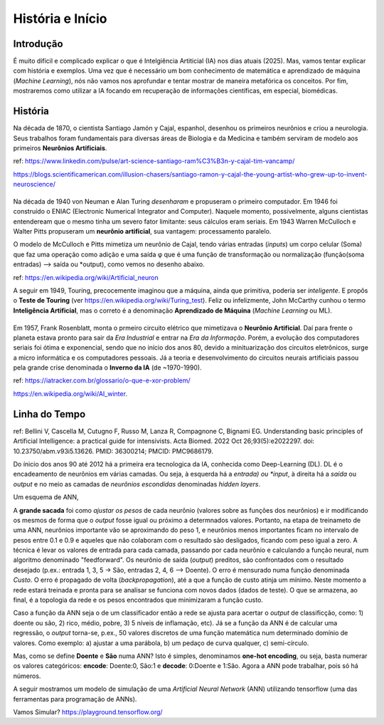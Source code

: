 História e Início
+++++++++++++++++++

Introdução
------------

É muito difícil e complicado explicar o que é Intelgiência Artiticial (IA) nos dias atuais (2025). Mas, vamos tentar explicar com história e exemplos. Uma vez que é necessário um bom conhecimento de matemática e aprendizado de máquina (*Machine Learning*), nós não vamos nos aprofundar e tentar mostrar de maneira metafórica os conceitos. Por fim, mostraremos como utilizar a IA focando em recuperação de informações científicas, em especial, biomédicas.


História
-----------


.. image:: ../images/jamonycajal.png
  :align: left
  :width: 50%
  :alt: jamonycajal


.. image:: ../images/neuron.png
  :align: right
  :width: 45%
  :alt: Neuron

Na década de 1870, o cientista Santiago Jamón y Cajal, espanhol, desenhou os primeiros neurônios e criou a neurologia. Seus trabalhos foram fundamentais para diversas áreas de Biologia e da Medicina e também serviram de modelo aos primeiros **Neurônios Artificiais**.

ref: https://www.linkedin.com/pulse/art-science-santiago-ram%C3%B3n-y-cajal-tim-vancamp/

https://blogs.scientificamerican.com/illusion-chasers/santiago-ramon-y-cajal-the-young-artist-who-grew-up-to-invent-neuroscience/

\
\

Na década de 1940 von Neuman e Alan Turing *desenharam* e propuseram o primeiro computador. Em 1946 foi construído o ENIAC (Electronic Numerical Integrator and Computer). Naquele momento, possivelmente, alguns cientistas entendeream que o mesmo tinha um severo fator limitante: seus cálculos eram seriais. Em 1943 Warren McCulloch e Walter Pitts propuseram um **neurônio artificial**, sua vantagem: processamento paralelo.

O modelo de McCulloch e Pitts mimetiza um neurônio de Cajal, tendo várias entradas (*inputs*) um corpo celular (Soma) que faz uma operação como adição e uma saída φ que é uma função de transformação ou normalização (função(soma entradas) --> saída ou *output), como vemos no desenho abaixo.

.. image:: ../images/neuron_model.png
  :align: center
  :width: 60%
  :alt: Neuron Model

ref: https://en.wikipedia.org/wiki/Artificial_neuron

A seguir em 1949, Touring, precocemente imaginou que a máquina, ainda que primitiva, poderia ser *inteligente*. E propôs o **Teste de Touring** (ver https://en.wikipedia.org/wiki/Turing_test). Feliz ou infelizmente, John McCarthy cunhou o termo **Inteligência Artificial**, mas o correto é a denominação **Aprendizado de Máquina** (*Machine Learning* ou ML).

\
\

Em 1957, Frank Rosenblatt, monta o prmeiro circuito elétrico que mimetizava o **Neurônio Artificial**. Daí para frente o planeta estava pronto para sair da *Era Industrial* e entrar na *Era da Informação*. Porém, a evolução dos computadores seriais foi ótima e exponencial, sendo que no início dos anos 80, devido a minituarização dos circuitos eletrônicos, surge a micro informática e os computadores pessoais. Já a teoria e desenvolvimento do circuitos neurais artificiais passou pela grande crise denominada o **Inverno da IA** (de ~1970-1990).

ref: https://iatracker.com.br/glossario/o-que-e-xor-problem/

https://en.wikipedia.org/wiki/AI_winter. 


Linha do Tempo
---------------

.. image:: ../images/ai_timeline.jpg
  :align: center
  :width: 90%
  :alt: AI timeline

\

ref: Bellini V, Cascella M, Cutugno F, Russo M, Lanza R, Compagnone C, Bignami EG. Understanding basic principles of Artificial Intelligence: a practical guide for intensivists. Acta Biomed. 2022 Oct 26;93(5):e2022297. doi: 10.23750/abm.v93i5.13626. PMID: 36300214; PMCID: PMC9686179.

Do ínicio dos anos 90 até 2012 há a primeira era tecnologica da IA, conhecida como Deep-Learning (DL). DL é o encadeamento de neurônios em várias camadas. Ou seja, à esquerda há a *entrada) ou *input*, à direita há a *saída* ou *output* e no meio as camadas de *neurônios escondidas* denominadas *hidden layers*. 

Um esquema de ANN,


.. image:: ../images/ann.jpg
  :align: center
  :width: 90%
  :alt: AI timeline

\


A **grande sacada** foi como *ajustar os pesos* de cada neurônio (valores sobre as funções dos neurônios) e ir modificando os mesmos de forma que o *output* fosse igual ou próximo a determnados valores. Portanto, na etapa de treinameto de uma ANN, neurônios importante vão se aproximando do peso 1, e neurônios menos importantes ficam no intervalo de pesos entre 0.1 e 0.9 e aqueles que não colaboram com o resultado são desligados, ficando com peso igual a zero. A técnica é levar os valores de entrada para cada camada, passando por cada neurônio e calculando a função neural, num algoritmo denominado "feedforward". Os neurônio de saída (*output*) preditos, são confrontados com o resultado desejado (p.ex.: entrada 1, 3, 5 -> São, entradas 2, 4, 6 --> Doente). O erro é mensurado numa função denominada *Custo*. O erro é propagado de volta (*backpropagation*), até a que a função de custo atinja um mínimo. Neste momento a rede estará treinada e pronta para se analisar se funciona com novos dados (dados de teste). O que se armazena, ao final, é a topologia da rede e os pesos encontrados que minimizaram a função custo.

Caso a função da ANN seja o de um classificador então a rede se ajusta para acertar o *output* de classificção, como: 1) doente ou são, 2) rico, médio, pobre, 3) 5 níveis de inflamação, etc). Já se a função da ANN é de calcular uma regressão, o *output* torna-se, p.ex., 50 valores discretos de uma função matemática num determinado domínio de valores. Como exemplo: a) ajustar a uma parábola, b) um pedaço de curva qualquer, c) semi-círculo.

Mas, como se define **Doente** e **São** numa ANN? Isto é simples, denominamos **one-hot encoding**, ou seja, basta numerar os valores categóricos: **encode**: Doente:0, São:1 e **decode**: 0:Doente e 1:São. Agora a ANN pode trabalhar, pois só há números.


A seguir mostramos um modelo de simulação de uma *Artificial Neural Network* (ANN) utilizando tensorflow (uma das ferramentas para programação de ANNs).

\

.. image:: ../images/playground_tensorflow.png
  :align: center
  :width: 90%
  :alt: AI timeline

\

Vamos Simular? https://playground.tensorflow.org/


